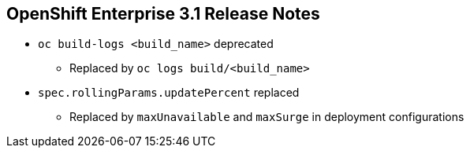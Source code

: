 :noaudio:

== OpenShift Enterprise 3.1 Release Notes



* `oc build-logs <build_name>` deprecated
** Replaced by `oc logs build/<build_name>`

* `spec.rollingParams.updatePercent` replaced
** Replaced by `maxUnavailable` and `maxSurge` in deployment configurations

ifdef::showscript[]
=== Transcript

The `oc build-logs <build_name>` command is now deprecated and replaced by `oc logs build/<build_name>`.

The `spec.rollingParams.updatePercent` field in deployment configurations has been replaced with `maxUnavailable` and `maxSurge`.

endif::showscript[]
